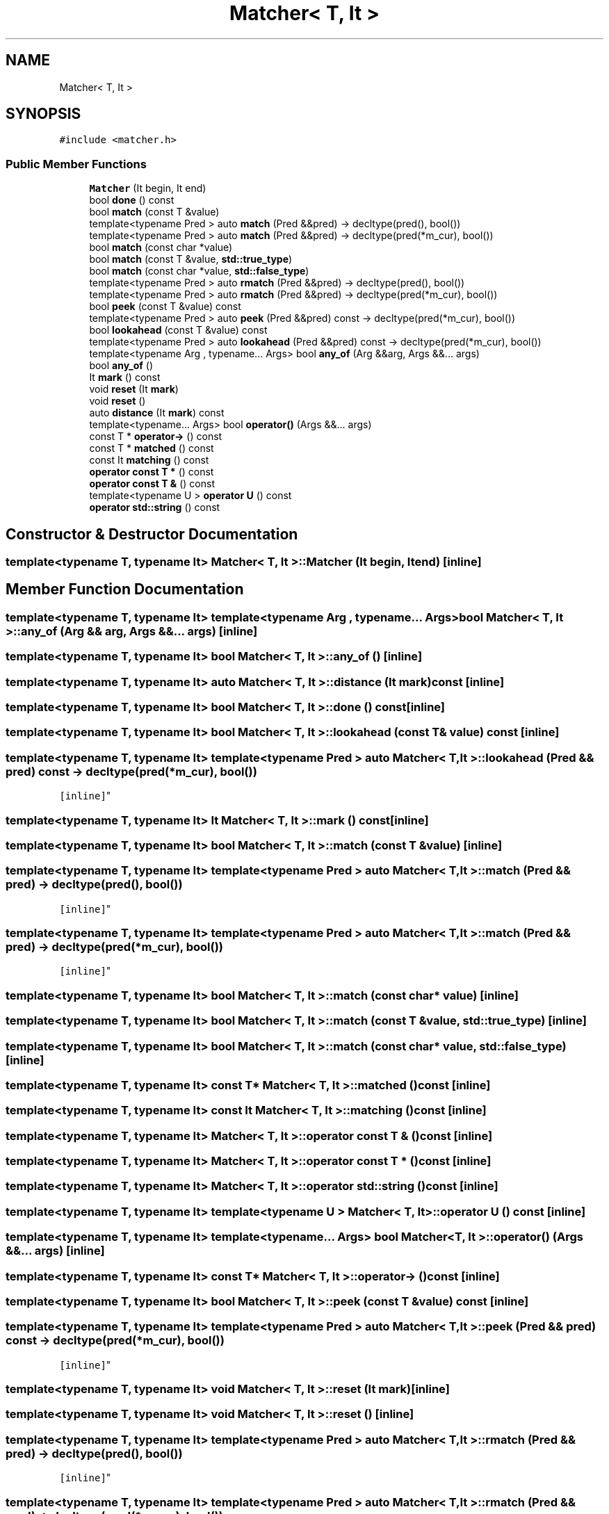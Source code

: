 .TH "Matcher< T, It >" 3 "Sat Jun 10 2017" "ECMAScript" \" -*- nroff -*-
.ad l
.nh
.SH NAME
Matcher< T, It >
.SH SYNOPSIS
.br
.PP
.PP
\fC#include <matcher\&.h>\fP
.SS "Public Member Functions"

.in +1c
.ti -1c
.RI "\fBMatcher\fP (It begin, It end)"
.br
.ti -1c
.RI "bool \fBdone\fP () const"
.br
.ti -1c
.RI "bool \fBmatch\fP (const T &value)"
.br
.ti -1c
.RI "template<typename Pred > auto \fBmatch\fP (Pred &&pred) \-> decltype(pred(), bool())"
.br
.ti -1c
.RI "template<typename Pred > auto \fBmatch\fP (Pred &&pred) \-> decltype(pred(*m_cur), bool())"
.br
.ti -1c
.RI "bool \fBmatch\fP (const char *value)"
.br
.ti -1c
.RI "bool \fBmatch\fP (const T &value, \fBstd::true_type\fP)"
.br
.ti -1c
.RI "bool \fBmatch\fP (const char *value, \fBstd::false_type\fP)"
.br
.ti -1c
.RI "template<typename Pred > auto \fBrmatch\fP (Pred &&pred) \-> decltype(pred(), bool())"
.br
.ti -1c
.RI "template<typename Pred > auto \fBrmatch\fP (Pred &&pred) \-> decltype(pred(*m_cur), bool())"
.br
.ti -1c
.RI "bool \fBpeek\fP (const T &value) const"
.br
.ti -1c
.RI "template<typename Pred > auto \fBpeek\fP (Pred &&pred) const \-> decltype(pred(*m_cur), bool())"
.br
.ti -1c
.RI "bool \fBlookahead\fP (const T &value) const"
.br
.ti -1c
.RI "template<typename Pred > auto \fBlookahead\fP (Pred &&pred) const \-> decltype(pred(*m_cur), bool())"
.br
.ti -1c
.RI "template<typename Arg , typename\&.\&.\&. Args> bool \fBany_of\fP (Arg &&arg, Args &&\&.\&.\&. args)"
.br
.ti -1c
.RI "bool \fBany_of\fP ()"
.br
.ti -1c
.RI "It \fBmark\fP () const"
.br
.ti -1c
.RI "void \fBreset\fP (It \fBmark\fP)"
.br
.ti -1c
.RI "void \fBreset\fP ()"
.br
.ti -1c
.RI "auto \fBdistance\fP (It \fBmark\fP) const"
.br
.ti -1c
.RI "template<typename\&.\&.\&. Args> bool \fBoperator()\fP (Args &&\&.\&.\&. args)"
.br
.ti -1c
.RI "const T * \fBoperator\->\fP () const"
.br
.ti -1c
.RI "const T * \fBmatched\fP () const"
.br
.ti -1c
.RI "const It \fBmatching\fP () const"
.br
.ti -1c
.RI "\fBoperator const T *\fP () const"
.br
.ti -1c
.RI "\fBoperator const T &\fP () const"
.br
.ti -1c
.RI "template<typename U > \fBoperator U\fP () const"
.br
.ti -1c
.RI "\fBoperator std::string\fP () const"
.br
.in -1c
.SH "Constructor & Destructor Documentation"
.PP 
.SS "template<typename T, typename It> \fBMatcher\fP< T, It >::\fBMatcher\fP (It begin, It end)\fC [inline]\fP"

.SH "Member Function Documentation"
.PP 
.SS "template<typename T, typename It> template<typename Arg , typename\&.\&.\&. Args> bool \fBMatcher\fP< T, It >::any_of (Arg && arg, Args &&\&.\&.\&. args)\fC [inline]\fP"

.SS "template<typename T, typename It> bool \fBMatcher\fP< T, It >::any_of ()\fC [inline]\fP"

.SS "template<typename T, typename It> auto \fBMatcher\fP< T, It >::distance (It mark) const\fC [inline]\fP"

.SS "template<typename T, typename It> bool \fBMatcher\fP< T, It >::done () const\fC [inline]\fP"

.SS "template<typename T, typename It> bool \fBMatcher\fP< T, It >::lookahead (const T & value) const\fC [inline]\fP"

.SS "template<typename T, typename It> template<typename Pred > auto \fBMatcher\fP< T, It >::lookahead (Pred && pred) const \-> decltype(pred(*m_cur), bool())
  \fC [inline]\fP"

.SS "template<typename T, typename It> It \fBMatcher\fP< T, It >::mark () const\fC [inline]\fP"

.SS "template<typename T, typename It> bool \fBMatcher\fP< T, It >::match (const T & value)\fC [inline]\fP"

.SS "template<typename T, typename It> template<typename Pred > auto \fBMatcher\fP< T, It >::match (Pred && pred) \-> decltype(pred(), bool())
  \fC [inline]\fP"

.SS "template<typename T, typename It> template<typename Pred > auto \fBMatcher\fP< T, It >::match (Pred && pred) \-> decltype(pred(*m_cur), bool())
  \fC [inline]\fP"

.SS "template<typename T, typename It> bool \fBMatcher\fP< T, It >::match (const char * value)\fC [inline]\fP"

.SS "template<typename T, typename It> bool \fBMatcher\fP< T, It >::match (const T & value, \fBstd::true_type\fP)\fC [inline]\fP"

.SS "template<typename T, typename It> bool \fBMatcher\fP< T, It >::match (const char * value, \fBstd::false_type\fP)\fC [inline]\fP"

.SS "template<typename T, typename It> const T* \fBMatcher\fP< T, It >::matched () const\fC [inline]\fP"

.SS "template<typename T, typename It> const It \fBMatcher\fP< T, It >::matching () const\fC [inline]\fP"

.SS "template<typename T, typename It> \fBMatcher\fP< T, It >::operator const T & () const\fC [inline]\fP"

.SS "template<typename T, typename It> \fBMatcher\fP< T, It >::operator const T * () const\fC [inline]\fP"

.SS "template<typename T, typename It> \fBMatcher\fP< T, It >::operator \fBstd::string\fP () const\fC [inline]\fP"

.SS "template<typename T, typename It> template<typename U > \fBMatcher\fP< T, It >::operator \fBU\fP () const\fC [inline]\fP"

.SS "template<typename T, typename It> template<typename\&.\&.\&. Args> bool \fBMatcher\fP< T, It >::operator() (Args &&\&.\&.\&. args)\fC [inline]\fP"

.SS "template<typename T, typename It> const T* \fBMatcher\fP< T, It >::operator\-> () const\fC [inline]\fP"

.SS "template<typename T, typename It> bool \fBMatcher\fP< T, It >::peek (const T & value) const\fC [inline]\fP"

.SS "template<typename T, typename It> template<typename Pred > auto \fBMatcher\fP< T, It >::peek (Pred && pred) const \-> decltype(pred(*m_cur), bool())
  \fC [inline]\fP"

.SS "template<typename T, typename It> void \fBMatcher\fP< T, It >::reset (It mark)\fC [inline]\fP"

.SS "template<typename T, typename It> void \fBMatcher\fP< T, It >::reset ()\fC [inline]\fP"

.SS "template<typename T, typename It> template<typename Pred > auto \fBMatcher\fP< T, It >::rmatch (Pred && pred) \-> decltype(pred(), bool())
  \fC [inline]\fP"

.SS "template<typename T, typename It> template<typename Pred > auto \fBMatcher\fP< T, It >::rmatch (Pred && pred) \-> decltype(pred(*m_cur), bool())
  \fC [inline]\fP"


.SH "Author"
.PP 
Generated automatically by Doxygen for ECMAScript from the source code\&.
